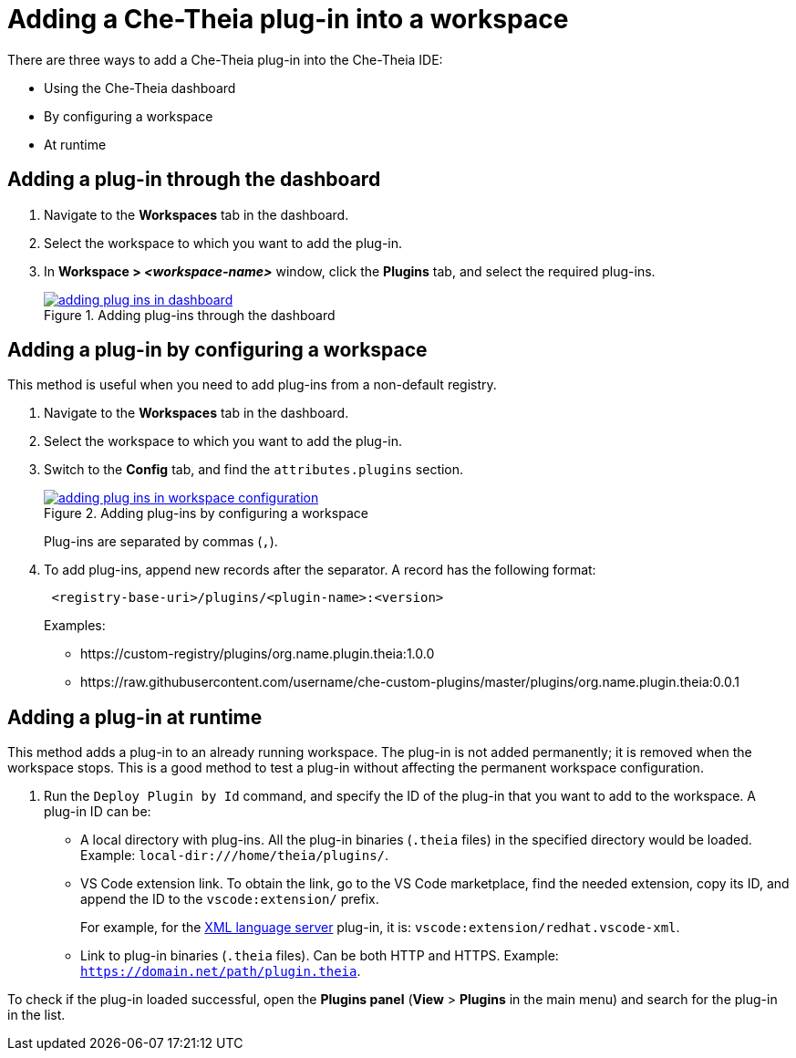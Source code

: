 [id="adding-a-che-theia-plug-in-into-a-workspace_{context}"]
= Adding a Che-Theia plug-in into a workspace

There are three ways to add a Che-Theia plug-in into the Che-Theia IDE:

* Using the Che-Theia dashboard
* By configuring a workspace
* At runtime


[id="adding-a-plug-in-through-the-dashboard_{context}"]
== Adding a plug-in through the dashboard

. Navigate to the *Workspaces* tab in the dashboard.
. Select the workspace to which you want to add the plug-in.
. In *Workspace > _<workspace-name>_* window, click the *Plugins* tab, and select the required plug-ins.
+
.Adding plug-ins through the dashboard
image::extensibility/adding-plug-ins-in-dashboard.png[link="{imagesdir}/extensibility/adding-plug-ins-in-dashboard.png"]


[id="adding-a-plug-in-by-configuring-a-workspace_{context}"]
== Adding a plug-in by configuring a workspace

This method is useful when you need to add plug-ins from a non-default registry.

. Navigate to the *Workspaces* tab in the dashboard.
. Select the workspace to which you want to add the plug-in.
. Switch to the *Config* tab, and find the `attributes.plugins` section.
+
.Adding plug-ins by configuring a workspace
image::extensibility/adding-plug-ins-in-workspace-configuration.png[link="{imagesdir}/extensibility/adding-plug-ins-in-workspace-configuration.png"]
+
Plug-ins are separated by commas (`,`).
. To add plug-ins, append new records after the separator. A record has the following format:
+
----
 <registry-base-uri>/plugins/<plugin-name>:<version>
----
+
Examples:
+
* pass:[https://custom-registry/plugins/org.name.plugin.theia:1.0.0]
* pass:[https://raw.githubusercontent.com/username/che-custom-plugins/master/plugins/org.name.plugin.theia:0.0.1]


[id="adding-a-plug-in-at-runtime_{context}"]
== Adding a plug-in at runtime

This method adds a plug-in to an already running workspace. The plug-in is not added permanently; it is removed when the workspace stops. This is a good method to test a plug-in without affecting the permanent workspace configuration.

. Run the `Deploy Plugin by Id` command, and specify the ID of the plug-in that you want to add to the workspace. A plug-in ID can be:
+
** A local directory with plug-ins. All the plug-in binaries (`.theia` files) in the specified directory would be loaded. Example: `local-dir:///home/theia/plugins/`.

** VS Code extension link. To obtain the link, go to the VS Code marketplace, find the needed extension, copy its ID, and append the ID to the `vscode:extension/` prefix.
+
For example, for the link:https://marketplace.visualstudio.com/items?itemName=redhat.vscode-xml[XML language server] plug-in, it is: `vscode:extension/redhat.vscode-xml`.

** Link to plug-in binaries (`.theia` files). Can be both HTTP and HTTPS. Example: `https://domain.net/path/plugin.theia`.

To check if the plug-in loaded successful, open the *Plugins panel* (*View* > *Plugins* in the main menu) and search for the plug-in in the list.


// .Additional resources
// 
// * A bulleted list of links to other material closely related to the contents of the procedure module.
// * For more details on writing procedure modules, see the link:https://github.com/redhat-documentation/modular-docs#modular-documentation-reference-guide[Modular Documentation Reference Guide].
// * Use a consistent system for file names, IDs, and titles. For tips, see _Anchor Names and File Names_ in link:https://github.com/redhat-documentation/modular-docs#modular-documentation-reference-guide[Modular Documentation Reference Guide].
